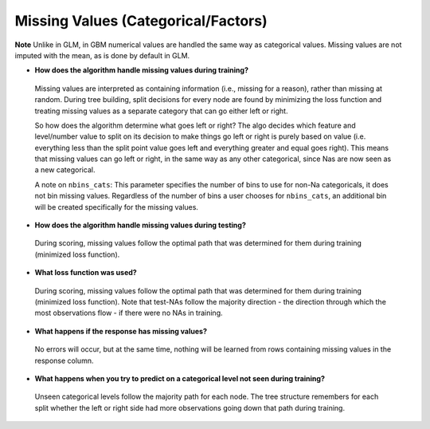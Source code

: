 Missing Values (Categorical/Factors)
^^^^^^^^^^^^^^^^^^^^^^^^^^^^^^^^^^^^

**Note** Unlike in GLM, in GBM numerical values are handled the same way as categorical values. Missing values are not imputed with the mean, as is done by default in GLM.

- **How does the algorithm handle missing values during training?**

 Missing values are interpreted as containing information (i.e., missing for a reason), rather than missing at random. During tree building, split decisions for every node are found by minimizing the loss function and treating missing values as a separate category that can go either left or right. 

 So how does the algorithm determine what goes left or right? The algo decides which feature and level/number value to split on its decision to make things go left or right is purely based on value (i.e. everything less than the split point value goes left and everything greater and equal goes right). This means that missing values can go left or right, in the same way as any other categorical, since Nas are now seen as a new categorical.

 A note on ``nbins_cats``: This parameter specifies the number of bins to use for non-Na categoricals, it does not bin missing values. Regardless of the number of bins a user chooses for ``nbins_cats``, an additional bin will be created specifically for the missing values. 

- **How does the algorithm handle missing values during testing?** 

 During scoring, missing values follow the optimal path that was determined for them during training (minimized loss function).

- **What loss function was used?**

 During scoring, missing values follow the optimal path that was determined for them during training (minimized loss function). Note that test-NAs follow the majority direction - the direction through which the most observations flow - if there were no NAs in training.

- **What happens if the response has missing values?**

 No errors will occur, but at the same time, nothing will be learned from rows containing missing values in the response column.

- **What happens when you try to predict on a categorical level not seen during training?**

 Unseen categorical levels follow the majority path for each node. The tree structure remembers for each split whether the left or right side had more observations going down that path during training.